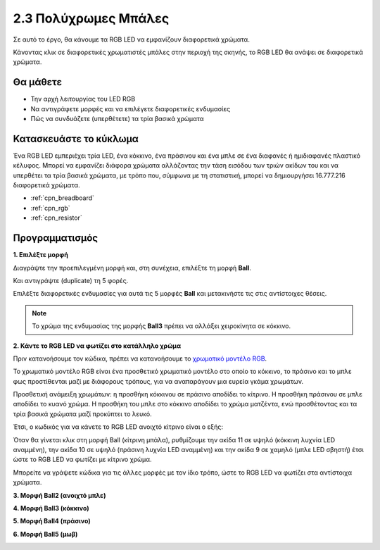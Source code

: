 .. _colorful_ball:

2.3 Πολύχρωμες Μπάλες
=====================

Σε αυτό το έργο, θα κάνουμε τα RGB LED να εμφανίζουν διαφορετικά χρώματα.

Κάνοντας κλικ σε διαφορετικές χρωματιστές μπάλες στην περιοχή της σκηνής, το RGB LED θα ανάψει σε διαφορετικά χρώματα.

.. image:: img/4_color.png

Θα μάθετε
---------------------

- Την αρχή λειτουργίας του LED RGB
- Να αντιγράφετε μορφές και να επιλέγετε διαφορετικές ενδυμασίες
- Πώς να συνδυάζετε (υπερθέτετε) τα τρία βασικά χρώματα


Κατασκευάστε το κύκλωμα
---------------------

Ένα RGB LED εμπεριέχει τρία LED, ένα κόκκινο, ένα πράσινου και ένα μπλε σε ένα διαφανές ή ημιδιαφανές πλαστικό κέλυφος. Μπορεί να εμφανίζει διάφορα χρώματα αλλάζοντας την τάση εισόδου των τριών ακίδων του και να υπερθέτει τα τρία βασικά χρώματα, με τρόπο που, σύμφωνα με τη στατιστική, μπορεί να δημιουργήσει 16.777.216 διαφορετικά χρώματα.

.. image:: img/4_rgb.png
    :width: 300

.. image:: img/circuit/rgb_circuit.png

* :ref:`cpn_breadboard`
* :ref:`cpn_rgb`
* :ref:`cpn_resistor`


Προγραμματισμός
------------------

**1. Επιλέξτε μορφή**


Διαγράψτε την προεπιλεγμένη μορφή και, στη συνέχεια, επιλέξτε τη μορφή **Ball**.

.. image:: img/4_ball.png

Και αντιγράψτε (duplicate) τη 5 φορές.

.. image:: img/4_duplicate_ball.png

Επιλέξτε διαφορετικές ενδυμασίες για αυτά τις 5 μορφές **Ball** και μετακινήστε τις στις αντίστοιχες θέσεις.

.. note::

    Το χρώμα της ενδυμασίας της μορφής **Ball3** πρέπει να αλλάξει χειροκίνητα σε κόκκινο.
.. image:: img/4_rgb1.png
    :width: 800

**2. Κάντε το RGB LED να φωτίζει στο κατάλληλο χρώμα**

Πριν κατανοήσουμε τον κώδικα, πρέπει να κατανοήσουμε το `χρωματικό μοντέλο RGB <https://el.wikipedia.org/wiki/RGB>`_.

Το χρωματικό μοντέλο RGB είναι ένα προσθετικό χρωματικό μοντέλο στο οποίο το κόκκινο, το πράσινο και το μπλε φως προστίθενται μαζί με διάφορους τρόπους, για να αναπαράγουν μια ευρεία γκάμα χρωμάτων. 

Προσθετική ανάμειξη χρωμάτων: η προσθήκη κόκκινου σε πράσινο αποδίδει το κίτρινο. Η προσθήκη πράσινου σε μπλε αποδίδει το κυανό χρώμα. Η προσθήκη του μπλε στο κόκκινο αποδίδει το χρώμα ματζέντα, ενώ προσθέτοντας και τα τρία βασικά χρώματα μαζί προκύπτει το λευκό.

.. image:: img/4_rgb_addition.png
  :width: 400

Έτσι, ο κωδικός για να κάνετε το RGB LED ανοιχτό κίτρινο είναι ο εξής:

.. image:: img/4_yellow.png

Όταν θα γίνεται κλικ στη μορφή Ball (κίτρινη μπάλα), ρυθμίζουμε την ακίδα 11 σε υψηλό (κόκκινη λυχνία LED αναμμένη), την ακίδα 10 σε υψηλό (πράσινη λυχνία LED αναμμένη) και την ακίδα 9 σε χαμηλό (μπλε LED σβηστή) έτσι ώστε το RGB LED να φωτίζει με κίτρινο χρώμα.

Μπορείτε να γράψετε κώδικα για τις άλλες μορφές με τον ίδιο τρόπο, ώστε το RGB LED να φωτίζει στα αντίστοιχα χρώματα.

**3. Μορφή Ball2 (ανοιχτό μπλε)**

.. image:: img/4_blue.png

**4. Μορφή Ball3 (κόκκινο)**

.. image:: img/4_red.png

**5. Μορφή Ball4 (πράσινο)**

.. image:: img/4_green.png

**6. Μορφή Ball5 (μωβ)**

.. image:: img/4_purple.png



